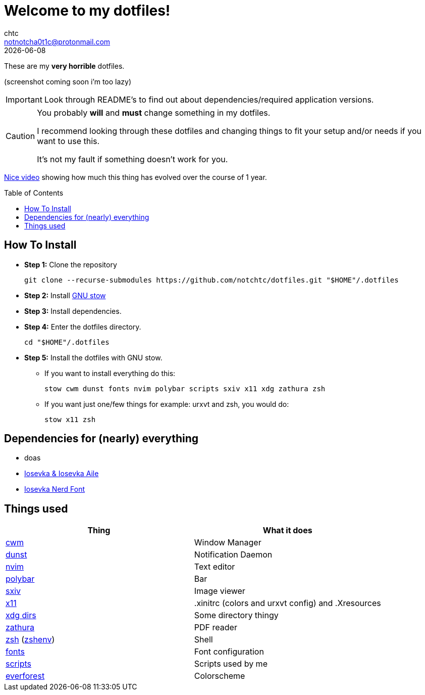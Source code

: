= Welcome to my dotfiles!
chtc <notnotcha0t1c@protonmail.com>
{docdate}
:toc: preamble

These are my *very horrible* dotfiles.

(screenshot coming soon i'm too lazy)

IMPORTANT: Look through README's to find out about dependencies/required application versions.

[CAUTION]
====
You probably *will* and *must* change something in my dotfiles.

I recommend looking through these dotfiles and changing things to fit your setup and/or needs if you want to use this.

It's not my fault if something doesn't work for you.
====

https://www.youtube.com/watch?v=U245bbR2Fss[Nice video] showing how much this thing has evolved over the course of 1 year.

== How To Install
* *Step 1:* Clone the repository
[source,shell]
git clone --recurse-submodules https://github.com/notchtc/dotfiles.git "$HOME"/.dotfiles

* *Step 2:* Install https://www.gnu.org/software/stow/[GNU stow]
* *Step 3:* Install dependencies.
* *Step 4:* Enter the dotfiles directory.
[source,shell]
cd "$HOME"/.dotfiles

* *Step 5:* Install the dotfiles with GNU stow.
** If you want to install everything do this:
[source,shell]
stow cwm dunst fonts nvim polybar scripts sxiv x11 xdg zathura zsh

** If you want just one/few things for example: urxvt and zsh, you would do:
[source,shell]
stow x11 zsh

== Dependencies for (nearly) everything
- doas
- https://github.com/be5invis/Iosevka/releases[Iosevka & Iosevka Aile]
- https://github.com/ryanoasis/nerd-fonts/releases[Iosevka Nerd Font]

== Things used
|===
|Thing|What it does

|link:./cwm/[cwm]
|Window Manager

|link:./dunst/.config/dunst/[dunst]
|Notification Daemon

|link:./nvim/.config/nvim/[nvim]
|Text editor

|link:./polybar/.config/polybar/[polybar]
|Bar

|link:./sxiv/.config/sxiv/exec/key-handler[sxiv]
|Image viewer

|link:./x11/.config/X11/[x11]
|.xinitrc (colors and urxvt config) and .Xresources

|link:./xdg/.config/user-dirs.dirs[xdg dirs]
|Some directory thingy

|link:./zathura/.config/zathura/zathurarc[zathura]
|PDF reader

|link:./zsh/.config/zsh/[zsh] (link:./zsh/.zshenv[zshenv])
|Shell

|link:./fonts/.config/fontconfig/fonts.conf[fonts]
|Font configuration

|link:./scripts/.local/bin/[scripts]
|Scripts used by me

|https://github.com/sainnhe/everforest[everforest]
|Colorscheme
|===
